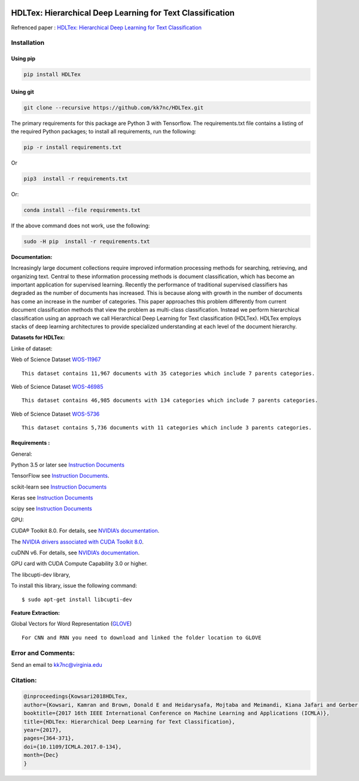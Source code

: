 |DOI| |travis| |appveyor| |wercker status| |Join the chat at
https://gitter.im/HDLTex| |arXiv| |RG| |Binder| |license| |twitter|

HDLTex: Hierarchical Deep Learning for Text Classification
==========================================================

Refrenced paper : `HDLTex: Hierarchical Deep Learning for Text
Classification <https://arxiv.org/abs/1709.08267>`__


|Pic|


Installation
------------

Using pip
~~~~~~~~~
.. code:: bash
    
    pip install HDLTex
    
Using git
~~~~~~~~~
.. code:: bash

    git clone --recursive https://github.com/kk7nc/HDLTex.git


The primary requirements for this package are Python 3 with Tensorflow.
The requirements.txt file contains a listing of the required Python
packages; to install all requirements, run the following:

.. code:: bash

    pip -r install requirements.txt

Or

.. code:: bash

    pip3  install -r requirements.txt

Or:

.. code:: bash

    conda install --file requirements.txt
        

If the above command does not work, use the following:

.. code:: bash

    sudo -H pip  install -r requirements.txt

**Documentation:**


Increasingly large document collections require improved information processing methods for searching, retrieving, and organizing  text. Central to these information processing methods is document classification, which has become an important application for supervised learning. Recently the performance of traditional supervised classifiers has degraded as the number of documents has increased. This is because along with growth in the number of documents has come an increase in the number of categories. This paper approaches this problem differently from current document classification methods that view the problem as multi-class classification. Instead we perform hierarchical classification using an approach we call Hierarchical Deep Learning for Text classification (HDLTex). HDLTex employs stacks of deep learning architectures to provide specialized understanding at each level of the document hierarchy.

**Datasets for HDLTex:**

Linke of dataset: |Data|

Web of Science Dataset
`WOS-11967 <http://dx.doi.org/10.17632/9rw3vkcfy4.2>`__

::

        This dataset contains 11,967 documents with 35 categories which include 7 parents categories.
        

Web of Science Dataset
`WOS-46985 <http://dx.doi.org/10.17632/9rw3vkcfy4.2>`__

::

        This dataset contains 46,985 documents with 134 categories which include 7 parents categories.
      

Web of Science Dataset
`WOS-5736 <http://dx.doi.org/10.17632/9rw3vkcfy4.2>`__

::

        This dataset contains 5,736 documents with 11 categories which include 3 parents categories.

Requirements :
~~~~~~~~~~~~~~~~~~~~~~~~~~~~
General:

Python 3.5 or later see `Instruction
Documents <https://www.python.org/>`__

TensorFlow see `Instruction
Documents <https://www.tensorflow.org/install/install_linux>`__.

scikit-learn see `Instruction
Documents <http://scikit-learn.org/stable/install.html>`__

Keras see `Instruction Documents <https://keras.io/>`__

scipy see `Instruction Documents <https://www.scipy.org/install.html>`__

GPU:

CUDA® Toolkit 8.0. For details, see `NVIDIA’s
documentation <https://developer.nvidia.com/cuda-toolkit>`__.

The `NVIDIA drivers associated with CUDA Toolkit
8.0 <http://www.nvidia.com/Download/index.aspx>`__.

cuDNN v6. For details, see `NVIDIA’s
documentation <https://developer.nvidia.com/cudnn>`__.

GPU card with CUDA Compute Capability 3.0 or higher.

The libcupti-dev library,

To install this library, issue the following command:

::

        $ sudo apt-get install libcupti-dev

**Feature Extraction:**

Global Vectors for Word Representation
(`GLOVE <https://nlp.stanford.edu/projects/glove/>`__)

::

        For CNN and RNN you need to download and linked the folder location to GLOVE
        
        

Error and Comments:
-------------------

Send an email to kk7nc@virginia.edu

Citation:
---------

.. code:: bash

    @inproceedings{Kowsari2018HDLTex, 
    author={Kowsari, Kamran and Brown, Donald E and Heidarysafa, Mojtaba and Meimandi, Kiana Jafari and Gerber, Matthew S and Barnes, Laura E},
    booktitle={2017 16th IEEE International Conference on Machine Learning and Applications (ICMLA)}, 
    title={HDLTex: Hierarchical Deep Learning for Text Classification}, 
    year={2017},  
    pages={364-371}, 
    doi={10.1109/ICMLA.2017.0-134},  
    month={Dec}
    }

.. |DOI| image:: http://kowsari.net/HDLTex_DOI.svg?maxAge=2592000
   :target: https://doi.org/10.1109/ICMLA.2017.0-134
.. |travis| image:: https://travis-ci.org/kk7nc/HDLTex.svg?branch=master
   :target: https://travis-ci.org/kk7nc/HDLTex
.. |wercker status| image:: https://app.wercker.com/status/24a123448ba8764b257a1df242146b8e/s/master
   :target: https://app.wercker.com/project/byKey/24a123448ba8764b257a1df242146b8e
.. |Join the chat at https://gitter.im/HDLTex| image:: https://badges.gitter.im/Join%20Chat.svg
   :target: https://gitter.im/HDLTex/Lobby?source=orgpage
.. |appveyor| image:: https://ci.appveyor.com/api/projects/status/github/kk7nc/HDLTex?branch=master&svg=true
    :target: https://ci.appveyor.com/project/kk7nc/hdltex
.. |arXiv| image:: https://img.shields.io/badge/arXiv-1709.08267-red.svg?style=flat
   :target: https://arxiv.org/abs/1709.08267
.. |RG| image:: https://img.shields.io/badge/ResearchGate-HDLTex-blue.svg?style=flat
   :target: https://www.researchgate.net/publication/319968747_HDLTex_Hierarchical_Deep_Learning_for_Text_Classification
.. |Binder| image:: https://mybinder.org/badge.svg
   :target: https://mybinder.org/v2/gh/kk7nc/HDLTex/master
.. |license| image:: https://img.shields.io/github/license/mashape/apistatus.svg?maxAge=2592104
   :target: https://github.com/kk7nc/HDLTex/blob/master/LICENSE
.. |Data| image:: https://img.shields.io/badge/DOI-10.17632/9rw3vkcfy4.6-blue.svg?style=flat
   :target: http://dx.doi.org/10.17632/9rw3vkcfy4.6
.. |Pic| image:: http://kowsari.net/____impro/1/onewebmedia/HDLTex.png?etag=W%2F%22c90cd-59c4019b%22&sourceContentType=image%2Fpng&ignoreAspectRatio&resize=821%2B326&extract=0%2B0%2B821%2B325?raw=false
   :alt: HDLTex as both Hierarchy lavel are DNN
.. |twitter| image:: https://img.shields.io/twitter/url/http/shields.io.svg?style=social
   :target: https://twitter.com/intent/tweet?text=HDLTex:%20Hierarchical%20Deep%20Learning%20for%20Text%20Classification%0aGitHub:&url=https://github.com/kk7nc/HDLTex&hashtags=DeepLearning,Text_Classification,classification,MachineLearning,deep_neural_networks
       
